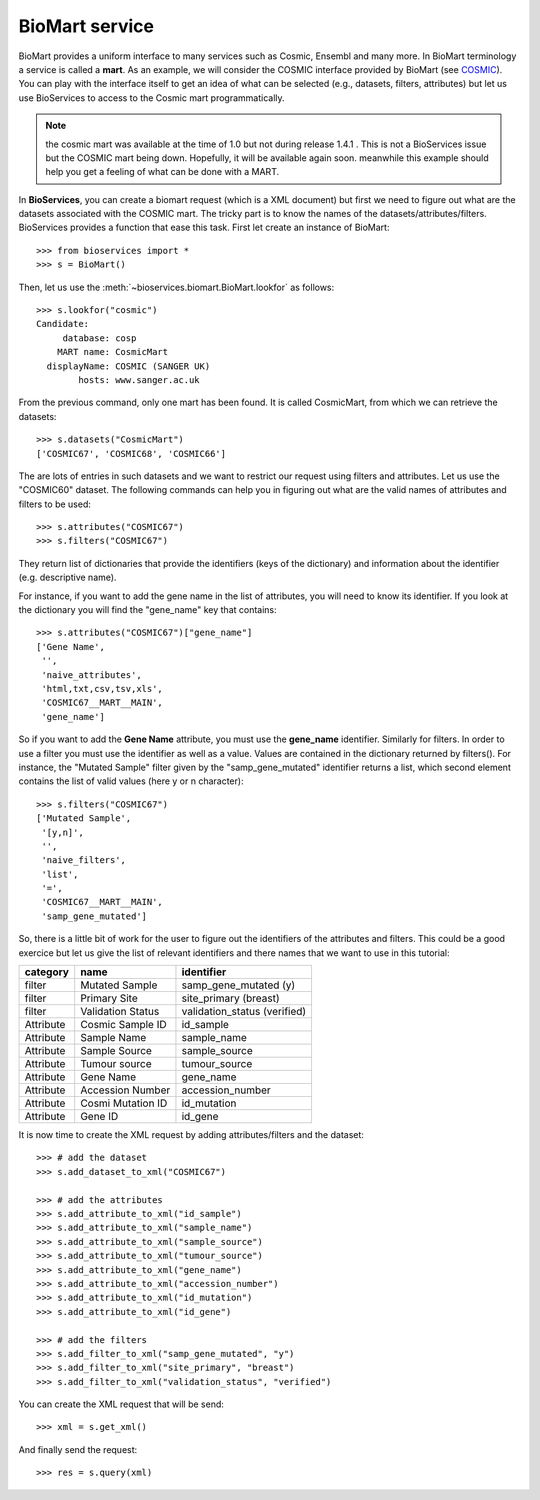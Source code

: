BioMart service
====================

BioMart provides a uniform interface to many services such as Cosmic, Ensembl
and many more. In BioMart terminology a service is called a **mart**. As an 
example, we will consider the COSMIC interface provided by
BioMart (see `COSMIC <http://cancer.sanger.ac.uk/biomart/martview/>`_). You 
can play with the interface itself to get an idea of what can be selected (e.g.,
datasets, filters, attributes) but let us use BioServices to access to the
Cosmic mart programmatically. 

.. note:: the cosmic mart was available at the time of 1.0 but not during
    release 1.4.1 . This is not a BioServices issue but the COSMIC mart being 
    down. Hopefully, it will be available again soon. meanwhile this
    example should help you get a feeling of what can be done with a MART.

In **BioServices**, you can create a biomart request (which is a XML document) but first 
we need to figure out what are the datasets associated with the COSMIC mart. The tricky part is to know
the names of the datasets/attributes/filters. BioServices provides a function
that ease this task. First let create an instance of BioMart::

    >>> from bioservices import *
    >>> s = BioMart()

Then, let us use the :meth:`~bioservices.biomart.BioMart.lookfor` as follows::

    >>> s.lookfor("cosmic")
    Candidate:
         database: cosp 
        MART name: CosmicMart 
      displayName: COSMIC (SANGER UK) 
            hosts: www.sanger.ac.uk 

From the previous command, only one mart has been found. It is called
CosmicMart, from which we can retrieve the datasets::

    >>> s.datasets("CosmicMart")
    ['COSMIC67', 'COSMIC68', 'COSMIC66']

The are lots of entries in such datasets and we want to restrict our request
using filters and attributes. Let us use the "COSMIC60" dataset. The following
commands can help you in figuring out what are the valid names of attributes and
filters to be used::

    >>> s.attributes("COSMIC67")
    >>> s.filters("COSMIC67")

They  return list of dictionaries that provide the identifiers (keys of the
dictionary) and information about the identifier (e.g. descriptive name).

For instance, if you want to add the gene name in the list of attributes, you will need to know its
identifier. If you look at the dictionary you will find the "gene_name" key that contains::

    >>> s.attributes("COSMIC67")["gene_name"]
    ['Gene Name',
     '',
     'naive_attributes',
     'html,txt,csv,tsv,xls',
     'COSMIC67__MART__MAIN',
     'gene_name']

So if you want to add the **Gene Name** attribute, you must use the
**gene_name** identifier. Similarly for filters. In order to use a filter you
must use the identifier as well as a value. Values are contained in the
dictionary returned by filters(). For instance, the "Mutated Sample" filter
given by the "samp_gene_mutated" identifier returns a list, which second element
contains the list of valid values (here y or n character)::

    >>> s.filters("COSMIC67")
    ['Mutated Sample',
     '[y,n]',
     '',
     'naive_filters',
     'list',
     '=',
     'COSMIC67__MART__MAIN',
     'samp_gene_mutated']


So, there is a little bit of work for the user to figure out the identifiers of the attributes and filters. This could be a good exercice but let us give the list of relevant identifiers and there names that we want to use in this tutorial:

=========== =================== ==============================
category    name                identifier
=========== =================== ==============================
filter      Mutated Sample      samp_gene_mutated (y)
filter      Primary Site        site_primary (breast)
filter      Validation Status   validation_status (verified)
Attribute   Cosmic Sample ID    id_sample
Attribute   Sample Name         sample_name
Attribute   Sample Source       sample_source
Attribute   Tumour source       tumour_source
Attribute   Gene Name           gene_name
Attribute   Accession Number    accession_number
Attribute   Cosmi Mutation ID   id_mutation
Attribute   Gene ID             id_gene
=========== =================== ==============================

It is now time to create the XML request by adding attributes/filters and the
dataset::

    >>> # add the dataset
    >>> s.add_dataset_to_xml("COSMIC67")

    >>> # add the attributes
    >>> s.add_attribute_to_xml("id_sample")
    >>> s.add_attribute_to_xml("sample_name")
    >>> s.add_attribute_to_xml("sample_source")
    >>> s.add_attribute_to_xml("tumour_source")
    >>> s.add_attribute_to_xml("gene_name")
    >>> s.add_attribute_to_xml("accession_number")
    >>> s.add_attribute_to_xml("id_mutation")
    >>> s.add_attribute_to_xml("id_gene")

    >>> # add the filters
    >>> s.add_filter_to_xml("samp_gene_mutated", "y")
    >>> s.add_filter_to_xml("site_primary", "breast")
    >>> s.add_filter_to_xml("validation_status", "verified")


You can create the XML request that will be send::

    >>> xml = s.get_xml()

And finally send the request:: 

    >>> res = s.query(xml)






